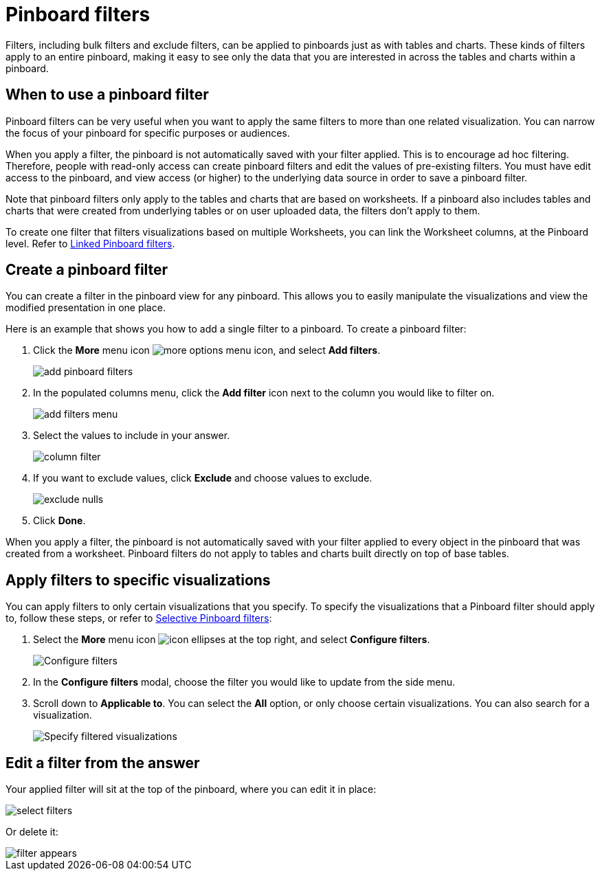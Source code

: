 = Pinboard filters
:last_updated: 12/4/2020
:experimental:
:page-partial:
:linkattrs:
:description: Filters, including bulk filters and exclude filters, can be applied to pinboards just as with tables and charts.

Filters, including bulk filters and exclude filters, can be applied to pinboards just as with tables and charts.
These kinds of filters apply to an entire pinboard, making it easy to see only the data that you are interested in across the tables and charts within a pinboard.

== When to use a pinboard filter

Pinboard filters can be very useful when you want to apply the same filters to more than one related visualization.
You can narrow the focus of your pinboard for specific purposes or audiences.

When you apply a filter, the pinboard is not automatically saved with your filter applied.
This is to encourage ad hoc filtering.
Therefore, people with read-only access can create pinboard filters and edit the values of pre-existing filters.
You must have edit access to the pinboard, and view access (or higher) to the underlying data source in order to save a pinboard filter.

Note that pinboard filters only apply to the tables and charts that are based on worksheets.
If a pinboard also includes tables and charts that were created from underlying tables or on user uploaded data, the filters don't apply to them.

To create one filter that filters visualizations based on multiple Worksheets, you can link the Worksheet columns, at the Pinboard level.
Refer to xref:pinboard-filters-linked.adoc[Linked Pinboard filters].

== Create a pinboard filter

You can create a filter in the pinboard view for any pinboard.
This allows you to easily manipulate the visualizations and view the modified presentation in one place.

Here is an example that shows you how to add a single filter to a pinboard.
To create a pinboard filter:

. Click the *More* menu icon image:icon-ellipses.png[more options menu icon], and select *Add filters*.
+
image::add-pinboard-filters.png[]

. In the populated columns menu, click the *Add filter* icon next to the column you would like to filter on.
+
image::add_filters_menu.png[]

. Select the values to include in your answer.
+
image::column_filter.png[]

. If you want to exclude values, click *Exclude* and choose values to exclude.
+
image::exclude_nulls.png[]

. Click *Done*.

When you apply a filter, the pinboard is not automatically saved with your   filter applied to every object in the pinboard that was created from a   worksheet.
Pinboard filters do not apply to tables and charts built directly on   top of base tables.

== Apply filters to specific visualizations

You can apply filters to only certain visualizations that you specify.
To specify the visualizations that a Pinboard filter should apply to, follow these steps, or refer to xref:pinboard-filters-selective.adoc[Selective Pinboard filters]:

. Select the *More* menu icon image:icon-ellipses.png[] at the top right, and select *Configure filters*.
+
image::configure-filters.png[Configure filters]

. In the *Configure filters* modal, choose the filter you would like to update from the side menu.
. Scroll down to *Applicable to*.
You can select the *All* option, or only choose certain visualizations.
You can also search for a visualization.
+
image::filter-applicable-to.png[Specify filtered visualizations]

== Edit a filter from the answer

Your applied filter will sit at the top of the pinboard, where you can edit it in place:

image::select_filters.png[]

Or delete it:

image::filter_appears.png[]
